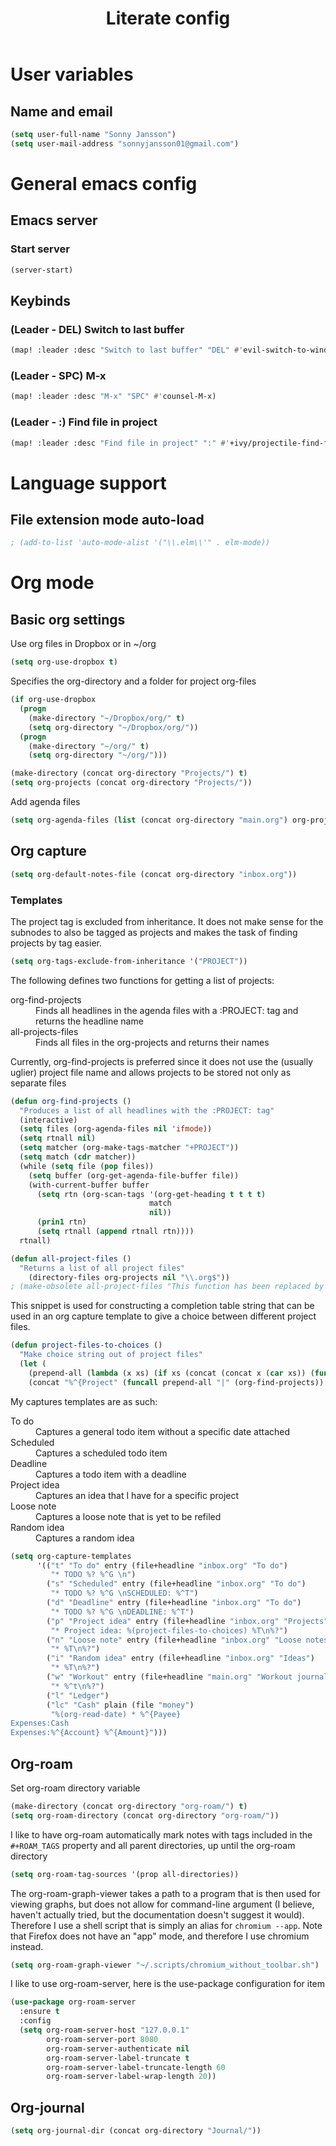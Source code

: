 #+TITLE: Literate config

* User variables
** Name and email
#+BEGIN_SRC emacs-lisp :tangle yet
(setq user-full-name "Sonny Jansson")
(setq user-mail-address "sonnyjansson01@gmail.com")
#+END_SRC
* General emacs config
** Emacs server
*** Start server
#+BEGIN_SRC emacs-lisp :tangle yes
(server-start)
#+END_SRC
** Keybinds
*** (Leader - DEL) Switch to last buffer
#+BEGIN_SRC emacs-lisp :tangle yes
(map! :leader :desc "Switch to last buffer" "DEL" #'evil-switch-to-windows-last-buffer)
#+END_SRC

*** (Leader - SPC) M-x
#+BEGIN_SRC emacs-lisp :tangle yes
(map! :leader :desc "M-x" "SPC" #'counsel-M-x)
#+END_SRC

*** (Leader - :) Find file in project
#+BEGIN_SRC emacs-lisp :tangle yes
(map! :leader :desc "Find file in project" ":" #'+ivy/projectile-find-file)
#+END_SRC

* Language support
** File extension mode auto-load
#+BEGIN_SRC emacs-lisp :tangle yes
; (add-to-list 'auto-mode-alist '("\\.elm\\'" . elm-mode))
#+END_SRC
* Org mode
** Basic org settings

Use org files in Dropbox or in ~/org

#+begin_src emacs-lisp :tangle yes
(setq org-use-dropbox t)
#+end_src

Specifies the org-directory and a folder for project org-files

#+BEGIN_SRC emacs-lisp :results silent :tangle yes
(if org-use-dropbox
  (progn
    (make-directory "~/Dropbox/org/" t)
    (setq org-directory "~/Dropbox/org/"))
  (progn
    (make-directory "~/org/" t)
    (setq org-directory "~/org/")))

(make-directory (concat org-directory "Projects/") t)
(setq org-projects (concat org-directory "Projects/"))
#+END_SRC

Add agenda files

#+BEGIN_SRC emacs-lisp :results silent :tangle yes
(setq org-agenda-files (list (concat org-directory "main.org") org-projects))
#+END_SRC

** Org capture
#+BEGIN_SRC emacs-lisp :tangle yes
(setq org-default-notes-file (concat org-directory "inbox.org"))
#+END_SRC
*** Templates

The project tag is excluded from inheritance. It does not make sense for the
subnodes to also be tagged as projects and makes the task of finding projects by
tag easier.

#+BEGIN_SRC emacs-lisp :results silent :tangle yes
(setq org-tags-exclude-from-inheritance '("PROJECT"))
#+END_SRC

The following defines two functions for getting a list of projects:
 - org-find-projects :: Finds all headlines in the agenda files with a :PROJECT: tag and returns
   the headline name
 - all-projects-files :: Finds all files in the org-projects and returns their
   names
  
Currently, org-find-projects is preferred since it does not use the (usually
uglier) project file name and allows projects to be stored not only as separate files

#+BEGIN_SRC emacs-lisp :results silent :tangle yes
(defun org-find-projects ()
  "Produces a list of all headlines with the :PROJECT: tag"
  (interactive)
  (setq files (org-agenda-files nil 'ifmode))
  (setq rtnall nil)
  (setq matcher (org-make-tags-matcher "+PROJECT"))
  (setq match (cdr matcher))
  (while (setq file (pop files))
    (setq buffer (org-get-agenda-file-buffer file))
    (with-current-buffer buffer
      (setq rtn (org-scan-tags '(org-get-heading t t t t)
                               match
                               nil))
      (prin1 rtn)
      (setq rtnall (append rtnall rtn))))
  rtnall)

(defun all-project-files ()
  "Returns a list of all project files"
    (directory-files org-projects nil "\\.org$"))
; (make-obsolete all-project-files "This function has been replaced by org-find-projects")
#+END_SRC

This snippet is used for constructing a completion table string that can be used
in an org capture template to give a choice between different project files.
#+BEGIN_SRC emacs-lisp :tangle yes
(defun project-files-to-choices ()
  "Make choice string out of project files"
  (let (
    (prepend-all (lambda (x xs) (if xs (concat (concat x (car xs)) (funcall prepend-all x (cdr xs))) ""))))
    (concat "%^{Project" (funcall prepend-all "|" (org-find-projects)) "}")))
#+END_SRC

#+RESULTS:
: project-files-to-choices

My captures templates are as such:
 - To do :: Captures a general todo item without a specific date attached
 - Scheduled :: Captures a scheduled todo item
 - Deadline :: Captures a todo item with a deadline
 - Project idea :: Captures an idea that I have for a specific project
 - Loose note :: Captures a loose note that is yet to be refiled
 - Random idea :: Captures a random idea

#+BEGIN_SRC emacs-lisp :results silent :tangle yes
(setq org-capture-templates
      '(("t" "To do" entry (file+headline "inbox.org" "To do")
         "* TODO %? %^G \n")
        ("s" "Scheduled" entry (file+headline "inbox.org" "To do")
         "* TODO %? %^G \nSCHEDULED: %^T")
        ("d" "Deadline" entry (file+headline "inbox.org" "To do")
         "* TODO %? %^G \nDEADLINE: %^T")
        ("p" "Project idea" entry (file+headline "inbox.org" "Projects")
         "* Project idea: %(project-files-to-choices) %T\n%?")
        ("n" "Loose note" entry (file+headline "inbox.org" "Loose notes")
         "* %T\n%?")
        ("i" "Random idea" entry (file+headline "inbox.org" "Ideas")
         "* %T\n%?")
        ("w" "Workout" entry (file+headline "main.org" "Workout journal")
         "* %^t\n%?")
        ("l" "Ledger")
        ("lc" "Cash" plain (file "money")
         "%(org-read-date) * %^{Payee}
Expenses:Cash
Expenses:%^{Account} %^{Amount}")))
#+END_SRC
** Org-roam

Set org-roam directory variable

#+begin_src emacs-lisp :tangle yes
(make-directory (concat org-directory "org-roam/") t)
(setq org-roam-directory (concat org-directory "org-roam/"))
#+end_src

I like to have org-roam automatically mark notes with tags included in the ~#+ROAM_TAGS~ property and all parent directories, up until the org-roam directory

#+begin_src emacs-lisp :tangle yes
(setq org-roam-tag-sources '(prop all-directories))
#+end_src

The org-roam-graph-viewer takes a path to a program that is then used for viewing graphs, but does not allow for command-line argument (I believe, haven't actually tried, but the documentation doesn't suggest it would). Therefore I use a shell script that is simply an alias for ~chromium --app~. Note that Firefox does not have an "app" mode, and therefore I use chromium instead.

#+begin_src emacs-lisp :tangle yes
(setq org-roam-graph-viewer "~/.scripts/chromium_without_toolbar.sh")
#+end_src

I like to use org-roam-server, here is the use-package configuration for item

#+begin_src emacs-lisp :tangle yes
(use-package org-roam-server
  :ensure t
  :config
  (setq org-roam-server-host "127.0.0.1"
        org-roam-server-port 8080
        org-roam-server-authenticate nil
        org-roam-server-label-truncate t
        org-roam-server-label-truncate-length 60
        org-roam-server-label-wrap-length 20))
#+end_src
** Org-journal

#+begin_src emacs-lisp :tangle yes
(setq org-journal-dir (concat org-directory "Journal/"))
#+end_src
